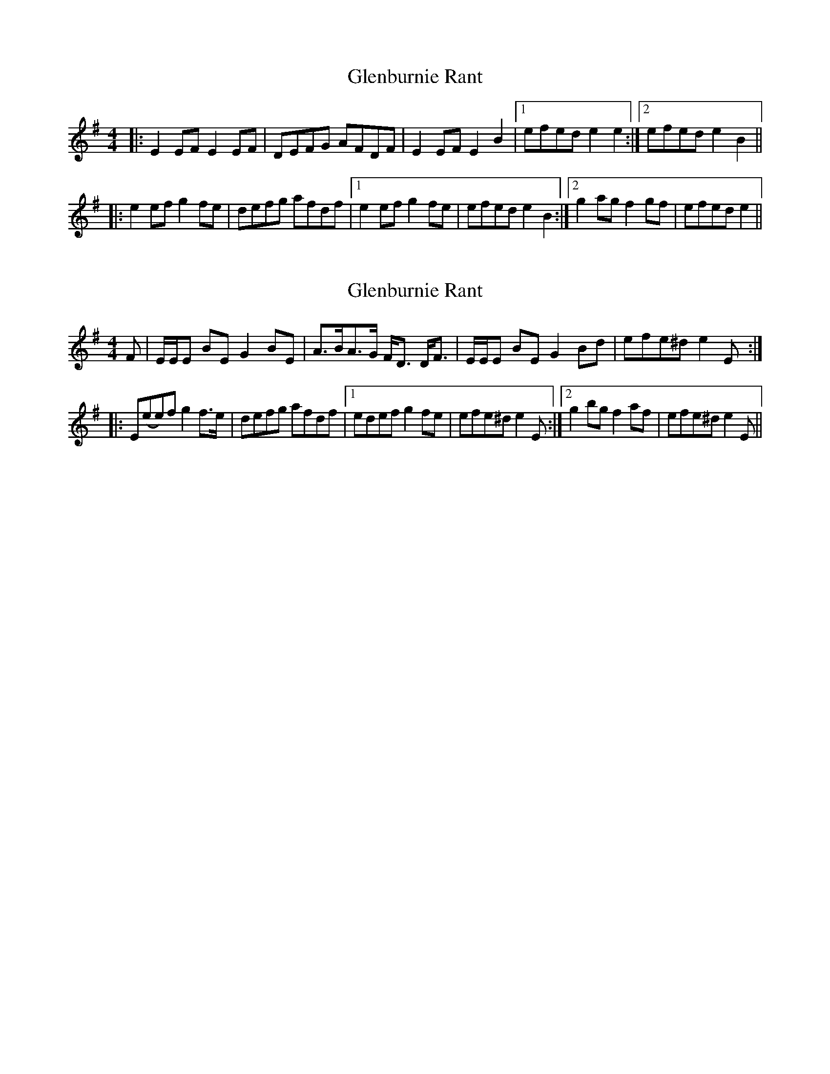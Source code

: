 X: 1
T: Glenburnie Rant
Z: iwilson
S: https://thesession.org/tunes/9846#setting9846
R: reel
M: 4/4
L: 1/8
K: Emin
|:E2EF E2EF|DEFG AFDF|E2EF E2B2|1efed e2 e2:|2efed e2B2||
|:e2 ef g2 fe|defg afdf|1 e2 ef g2fe|efed e2B2:|2 g2ag f2gf|efed e2||
X: 2
T: Glenburnie Rant
Z: iwilson
S: https://thesession.org/tunes/9846#setting20121
R: reel
M: 4/4
L: 1/8
K: Emin
F|E/E/E BE G2 BE|A>BA>G F<D D<F|E/E/E BE G2 Bd|efe^d e2E:||:E(ee)f g2 f>e|defg afdf|1 edef g2 fe|efe^d e2E:|2 g2 bg f2 af|efe^d e2E||
